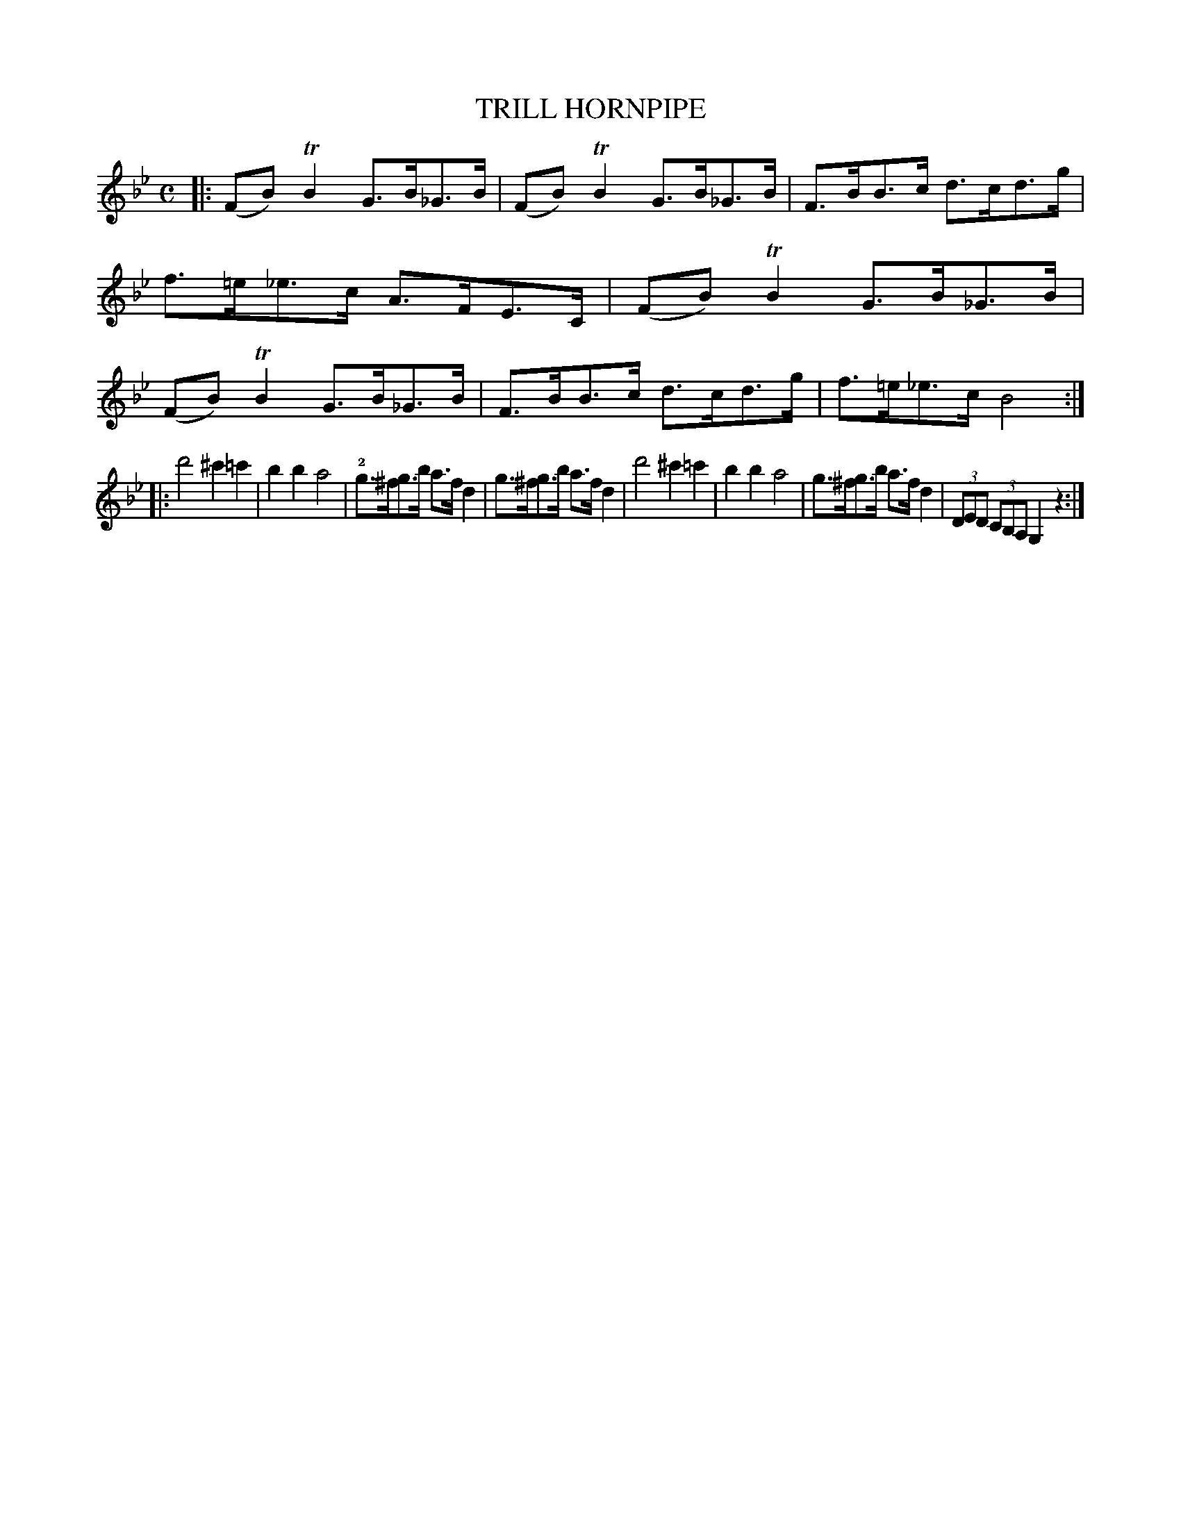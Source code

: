 X: 3362
T: TRILL HORNPIPE
R: Hornpipe
%R: hornpipe, shottish
B: James Kerr "Merry Melodies" v.3 p.40 #362
Z: 2016 John Chambers <jc:trillian.mit.edu>
M: C
L: 1/8
K: Bb
|:\
(FB)TB2 G>B_G>B | (FB)TB2 G>B_G>B |\
F>BB>c d>cd>g | f>=e_e>c A>FE>C |\
(FB)TB2 G>B_G>B | (FB)TB2 G>B_G>B |\
F>BB>c d>cd>g | f>=e_e>c B4 :|
|:\
d'4 ^c'2=c'2 | b2b2 a4 |\
!2!g>^fg>b a>fd2 | g>^fg>b a>fd2 |\
d'4 ^c'2=c'2 | b2b2 a4 |\
g>^fg>b a>fd2 | (3DED (3CB,A, G,2z2 :|
